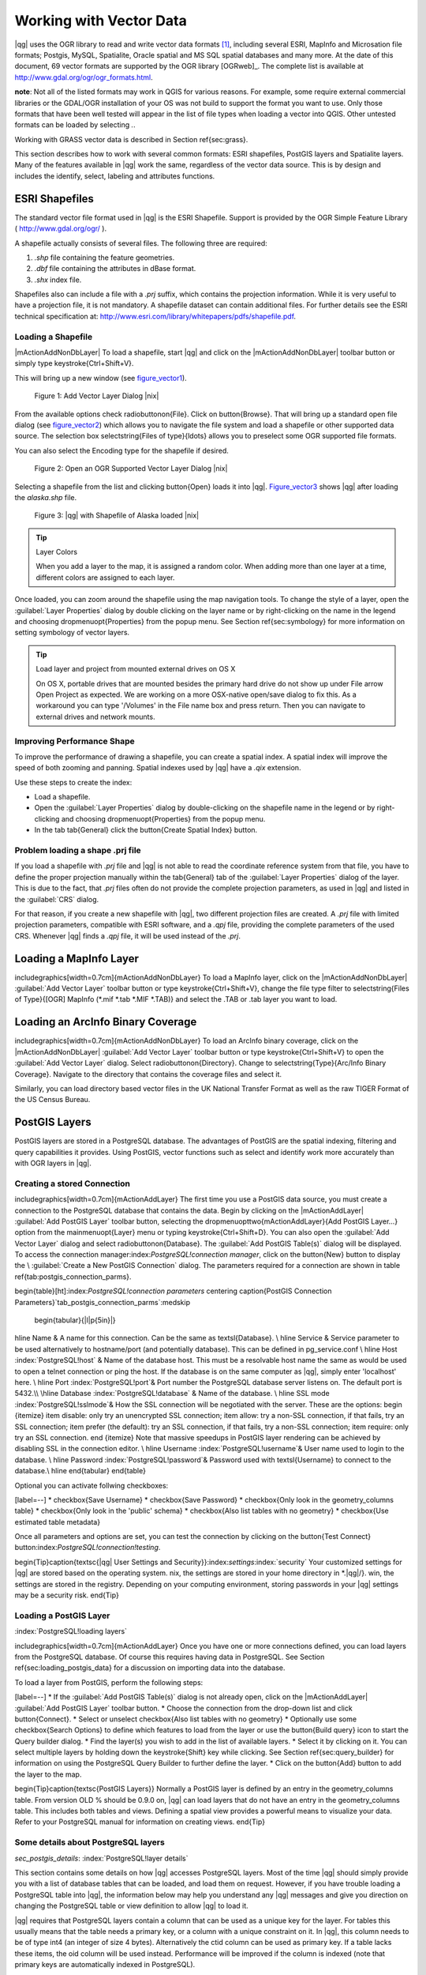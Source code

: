 .. _vector_working_with:

==========================
 Working with Vector Data
==========================


..  when the revision of a section has been finalized,
..  comment out the following line:
.. \updatedisclaimer

|qg| uses the OGR library to read and write vector data formats [#]_, including 
several ESRI, MapInfo and Microsation file formats; Postgis, MySQL, Spatialite, 
Oracle spatial and MS SQL spatial databases and many more. At the date of this 
document, 69 vector formats are supported by the OGR library [OGRweb]_. The complete 
list is available at http://www.gdal.org/ogr/ogr_formats.html.

**note**: Not all of the listed formats may work in QGIS for various reasons. For 
example, some require external commercial libraries or the GDAL/OGR installation 
of your OS was not build to support the format you want to use. Only those formats 
that have been well tested will appear in the list of file types when loading a 
vector into QGIS. Other untested formats can be loaded by selecting *.*.

Working with GRASS vector data is described in Section \ref{sec:grass}.

This section describes how to work with several common formats: ESRI shapefiles, 
PostGIS layers and Spatialite layers. Many of the features available in |qg| work 
the same, regardless of the vector data source.
This is by design and includes the identify, select, labeling and attributes functions.

.. _vector_shapefiles:

ESRI Shapefiles
===============

The standard vector file format used in |qg| is the ESRI Shapefile. Support is provided 
by the OGR Simple Feature Library ( http://www.gdal.org/ogr/ ).

A shapefile actually consists of several files. The following three are required:

#.  *.shp* file containing the feature geometries.
#.  *.dbf* file containing the attributes in dBase format.
#.  *.shx* index file.

Shapefiles also can include a file with a *.prj* suffix, which contains the projection 
information. While it is very useful to have a projection file, it is not mandatory. 
A shapefile dataset can contain additional files. For further details see the ESRI 
technical specification at: http://www.esri.com/library/whitepapers/pdfs/shapefile.pdf.

.. _vector_load_shapefile:

Loading a Shapefile
-------------------

|mActionAddNonDbLayer| To load a shapefile, start |qg| and click on the |mActionAddNonDbLayer| 
toolbar button or simply type \keystroke{Ctrl+Shift+V}.

This will bring up a new window (see figure_vector1_).

.. _figure_vector1:
.. figure:: img/en/Addvectorlayerdialog.png

   Figure 1: Add Vector Layer Dialog |nix|

From the available options check \radiobuttonon{File}. Click on \button{Browse}.
That will bring up a standard open file dialog (see figure_vector2_) which allows you to 
navigate the file system and load a shapefile or other supported data source.
The selection box \selectstring{Files of type}{\ldots} allows you to preselect some OGR 
supported file formats.

You can also select the Encoding type for the shapefile if desired.

.. _figure_vector2:
.. figure:: img/en/shapefileopendialog.png

   Figure 2: Open an OGR Supported Vector Layer Dialog |nix|

Selecting a shapefile from the list and clicking \button{Open} loads it into
|qg|. Figure_vector3_ shows |qg| after loading the *alaska.shp* file.

.. _figure_vector3:
.. figure:: img/en/shapefileloaded.png

   Figure 3: |qg| with Shapefile of Alaska loaded |nix|

.. _tip_layer_colors:

.. tip:: Layer Colors

   When you add a layer to the map, it is assigned a random color. When adding more than one layer at a time, different colors are assigned to each layer.

Once loaded, you can zoom around the shapefile using the map navigation tools. To change the style of a layer, open the :guilabel:`Layer Properties` dialog by double clicking on the layer name or by right-clicking on the name in the legend and choosing \dropmenuopt{Properties} from the popup menu. See Section \ref{sec:symbology} for more information on setting symbology of vector layers.

.. _tip_load_from_external_drive_OSX:

.. tip:: Load layer and project from mounted external drives on OS X

   On OS X, portable drives that are mounted besides the primary hard drive do not show up under File \arrow Open Project as expected. We are working on a more OSX-native open/save dialog to fix this. As a workaround you can type '/Volumes' in the File name box and press return. Then you can navigate to external drives and network mounts.

.. _vector_improving_performance_shape:

Improving Performance Shape
---------------------------


To improve the performance of drawing a shapefile, you can create a spatial index. A spatial index will improve the speed of both zooming and panning. Spatial indexes used by |qg| have a *.qix* extension.

Use these steps to create the index:


*  Load a shapefile.
*  Open the :guilabel:`Layer Properties` dialog by double-clicking on the shapefile name in the legend or by right-clicking and choosing \dropmenuopt{Properties} from the popup menu.
*  In the tab \tab{General} click the \button{Create Spatial Index} button.

.. _vector_shape_problem_loading:

Problem loading a shape .prj file
---------------------------------


If you load a shapefile with *.prj* file and |qg| is not able to read the coordinate reference system from that file, you have to define the proper projection manually within the \tab{General} tab of the :guilabel:`Layer Properties` dialog of the layer. This is due to the fact, that *.prj* files often do not provide the complete projection parameters, as used in |qg| and listed in the :guilabel:`CRS` dialog.

For that reason, if you create a new shapefile with |qg|, two different projection files are created. A *.prj* file with limited projection parameters, compatible with ESRI software, and a *.qpj* file, providing the complete parameters of the used CRS. Whenever |qg| finds a *.qpj* file, it will be used instead of the *.prj*.

.. _vector_loading_mapinfo:

Loading a MapInfo Layer
=======================


\includegraphics[width=0.7cm]{mActionAddNonDbLayer} To load a MapInfo layer, click on the |mActionAddNonDbLayer| :guilabel:`Add Vector Layer` toolbar button or type \keystroke{Ctrl+Shift+V}, change the file type filter to \selectstring{Files of Type}{[OGR] MapInfo (*.mif *.tab *.MIF *.TAB)} and select the .TAB or .tab layer you want to load.

.. _vector_loading_arcinfo_coverage:

Loading an ArcInfo Binary Coverage
==================================

\includegraphics[width=0.7cm]{mActionAddNonDbLayer} To load an ArcInfo binary coverage, click on the |mActionAddNonDbLayer| :guilabel:`Add Vector Layer` toolbar button or type \keystroke{Ctrl+Shift+V} to open the :guilabel:`Add Vector Layer` dialog. Select \radiobuttonon{Directory}. Change to \selectstring{Type}{Arc/Info Binary Coverage}. Navigate to the directory that contains the coverage files and select it.

Similarly, you can load directory based vector files in the UK National Transfer Format as well as the raw TIGER Format of the US Census Bureau.

.. _vector_postgis:

PostGIS Layers
==============


PostGIS layers are stored in a PostgreSQL database. The advantages of PostGIS are the spatial indexing, filtering and query capabilities it provides. Using PostGIS, vector functions such as select and identify work more accurately than with OGR layers in |qg|.

.. _vector_create_stored_connection:

Creating a stored Connection
--------------------------


\includegraphics[width=0.7cm]{mActionAddLayer} The first time you use a PostGIS data source, you must create a connection to the PostgreSQL database that contains the data. Begin by clicking on the
|mActionAddLayer| :guilabel:`Add PostGIS Layer` toolbar button, selecting the
\dropmenuopttwo{mActionAddLayer}{Add PostGIS Layer...} option from the
\mainmenuopt{Layer} menu or typing \keystroke{Ctrl+Shift+D}. You can also open the :guilabel:`Add Vector Layer` dialog and select \radiobuttonon{Database}.
The :guilabel:`Add PostGIS Table(s)` dialog will be displayed. To access the connection manager:index:`PostgreSQL!connection manager`, click on the \button{New} button to display the \\
:guilabel:`Create a New PostGIS Connection` dialog. The parameters required for a connection are shown in table \ref{tab:postgis_connection_parms}.

\begin{table}[ht]:index:`PostgreSQL!connection parameters`
\centering
\caption{PostGIS Connection Parameters}`tab_postgis_connection_parms`:\medskip
 \begin{tabular}{|l|p{5in}|}
\hline Name & A name for this connection. Can be the same as \textsl{Database}. \\
\hline Service & Service parameter to be used alternatively to hostname/port
(and potentially database). This can be defined in pg\_service.conf \\
\hline Host :index:`PostgreSQL!host`
& Name of the database host. This must be a resolvable host name the same as would be used to open a telnet connection or ping the host. If the database is on the same computer as |qg|, simply enter 'localhost' here. \\
\hline Port :index:`PostgreSQL!port`& Port number the PostgreSQL database server listens on. The default port is 5432.\\
\hline Database :index:`PostgreSQL!database` & Name of the database.  \\
\hline SSL mode :index:`PostgreSQL!sslmode`& How the SSL connection will be negotiated with the server. These are the options:
\begin {itemize}
\item disable: only try an unencrypted SSL connection;
\item allow: try a non-SSL connection, if that fails, try an SSL connection;
\item prefer (the default): try an SSL connection, if that fails, try a non-SSL connection;
\item require: only try an SSL connection.
\end {itemize}
Note that massive speedups in PostGIS layer rendering can be achieved by disabling SSL in the connection editor. \\
\hline Username :index:`PostgreSQL!username`& User name used to login to the database. \\
\hline Password :index:`PostgreSQL!password`& Password used with
\textsl{Username} to connect to the database.\\
\hline
\end{tabular}
\end{table}

Optional you can activate follwing checkboxes:


[label=--]
*  \checkbox{Save Username}
*  \checkbox{Save Password}
*  \checkbox{Only look in the geometry\_columns table}
*  \checkbox{Only look in the 'public' schema}
*  \checkbox{Also list tables with no geometry}
*  \checkbox{Use estimated table metadata}



Once all parameters and options are set, you can test the connection by clicking on the \button{Test Connect} button:index:`PostgreSQL!connection!testing`.

\begin{Tip}\caption{\textsc{|qg| User Settings and Security}}:index:`settings`:index:`security`
Your customized settings for |qg| are stored based on the operating system. \nix, the settings are stored in your home directory in
*.|qg|/}. \win, the settings are stored in the registry. Depending on your computing environment, storing passwords in your |qg| settings may be a security risk.
\end{Tip}

Loading a PostGIS Layer
-----------------------
:index:`PostgreSQL!loading layers`

\includegraphics[width=0.7cm]{mActionAddLayer} Once you have one or more connections defined, you can load layers from the PostgreSQL database. Of course this requires having data in PostgreSQL. See Section
\ref{sec:loading_postgis_data} for a discussion on importing data into the database.

To load a layer from PostGIS, perform the following steps:


[label=--]
*  If the :guilabel:`Add PostGIS Table(s)` dialog is not already open, click on the
|mActionAddLayer| :guilabel:`Add PostGIS Layer` toolbar button.
*  Choose the connection from the drop-down list and click \button{Connect}.
*  Select or unselect \checkbox{Also list tables with no geometry}
*  Optionally use some \checkbox{Search Options} to define which features to load from the layer or use the \button{Build query} icon to start the Query builder dialog.
*  Find the layer(s) you wish to add in the list of available layers.
*  Select it by clicking on it. You can select multiple layers by holding down the \keystroke{Shift} key while clicking. See Section \ref{sec:query_builder} for information on using the PostgreSQL Query Builder to further define the layer.
*  Click on the \button{Add} button to add the layer to the map.



\begin{Tip}\caption{\textsc{PostGIS Layers}}
Normally a PostGIS layer is defined by an entry in the geometry\_columns table. From version \OLD % should be 0.9.0 on, |qg| can load layers that do not have an entry in the geometry\_columns table. This includes both tables and views.
Defining a spatial view provides a powerful means to visualize your data. Refer to your PostgreSQL manual for information on creating views.
\end{Tip}

Some details about PostgreSQL layers
------------------------------------
`sec_postgis_details`:
:index:`PostgreSQL!layer details`

This section contains some details on how |qg| accesses PostgreSQL layers. Most of the time |qg| should simply provide you with a list of database tables that can be loaded, and load them on request. However, if you have trouble loading a PostgreSQL table into |qg|, the information below may help you understand any |qg| messages and give you direction on changing the PostgreSQL table or view definition to allow |qg| to load it.

|qg| requires that PostgreSQL layers contain a column that can be used as a unique key for the layer. For tables this usually means that the table needs a primary key, or a column with a unique constraint on it. In |qg|, this column needs to be of type int4 (an integer of size 4 bytes). Alternatively the ctid column can be used as primary key. If a table lacks these items, the oid column will be used instead. Performance will be improved if the column is indexed (note that primary keys are automatically indexed in PostgreSQL).

If the PostgreSQL layer is a view, the same requirement exists, but views don't have primary keys or columns with unique constraints on them. In this case |qg| will try to find a column in the view that is derived from a suitable table column. It does this by parsing the view definition SQL. However there are several aspects of SQL that |qg| ignores
- these include the use of table aliases and columns that are generated by SQL functions.

If a suitable column cannot be found, |qg| will not load the layer. If this occurs, the solution is to alter the view so that it does include a suitable column (a type of int4 and either a primary key or with a unique constraint, preferably indexed).

.. %FIXME: Add missing information
.. % When dealing with views, |qg| parses the view definition and

Importing Data into PostgreSQL
------------------------------
`sec_loading_postgis_data`:
:index:`PostGIS!SPIT!importing data`

shp2pgsql
---------

Data can be imported into PostgreSQL using a number of methods. PostGIS includes a utility called *shp2pgsql} that can be used to import shapefiles into a PostGIS enabled database. For example, to import a shapefile named
*lakes.shp}
into a PostgreSQL database named \usertext{gis\_data}, use the following command:

::


  shp2pgsql -s 2964 lakes.shp lakes_new | psql gis_data


This creates a new layer named \usertext{lakes\_new} in the
\usertext{gis\_data} database. The new layer will have a spatial reference identifier (SRID) of 2964. See Section
\ref{label_projections} for more information on spatial reference systems and projections.
\begin{Tip}
\caption{\textsc{Exporting datasets from PostGIS}:index:`PostGIS!Exporting`}
Like the import-tool *shp2pgsql} there is also a tool to export PostGIS-datasets as shapefiles: *pgsql2shp}. This is shipped within your PostGIS distribution.
\end{Tip}

SPIT Plugin
-----------

\includegraphics[width=0.7cm]{spiticon} |qg| comes with a plugin named SPIT (Shapefile to PostGIS Import Tool):index:`PostGIS!SPIT`.
SPIT can be used to load multiple shapefiles at one time and includes support for schemas. To use SPIT, open the Plugin Manager from the \mainmenuopt{Plugins}
menu, check the box next to the \checkbox{SPIT plugin} and click \button{OK}. The SPIT icon will be added to the plugin toolbar:index:`PostGIS!SPIT!loading`.

To import a shapefile, click on the |spiticon| :guilabel:`SPIT` tool in the toolbar to open the \\
:guilabel:`SPIT - Shapefile to PostGIS Import Tool` dialog. Select the PostGIS database you want to connect to and click on \button{Connect}. If you want, you can define or change some import options. Now you can add one or more files to the queue by clicking on the \button{Add} button. To process the files, click on the \button{OK}
button. The progress of the import as well as any errors/warnings will be displayed as each shapefile is processed.

\begin{Tip}\caption{\textsc{Importing Shapefiles Containing PostgreSQL Reserved Words}}:index:`PostGIS!SPIT!reserved words`
If a shapefile is added to the queue containing fields that are reserved words in the PostgreSQL database a dialog will popup showing the status of each field. You can edit the field names:index:`PostGIS!SPIT!editing field names`
prior to import and change any that are reserved words (or change any other field names as desired). Attempting to import a shapefile with reserved words as field names will likely fail.
\end{Tip}

ogr2ogr
-------

Beside *shp2pgsql} and *SPIT} there is another tool for feeding geodata in PostGIS: *ogr2ogr}. This is part of your GDAL installation.
To import a shapefile into PostGIS, do the following:
::


  ogr2ogr -f "PostgreSQL" PG:"dbname=postgis host=myhost.de user=postgres \
  password=topsecret" alaska.shp


This will import the shapefile *alaska.shp} into the PostGIS-database
\usertext{postgis}
using the user \usertext{postgres} with the password \usertext{topsecret} on host
\server{myhost.de}.

Note that OGR must be built with PostgreSQL to support PostGIS.
You can see this by typing
::


ogrinfo --formats | grep -i post


If you like to use PostgreSQL's *COPY}-command instead of the default
*INSERT INTO} method you can export the following environment-variable (at least available on \nix and \osx):
::


  export PG_USE_COPY=YES


*ogr2ogr} does not create spatial indexes like *shp2pgsl}
does. You need to create them manually using the normal SQL-command
*CREATE INDEX} afterwards as an extra step (as described in the next section \ref{label_improve}).

Improving Performance
---------------------
 `label_improve`:

Retrieving features from a PostgreSQL database can be time consuming, especially over a network. You can improve the drawing performance of PostgreSQL layers by ensuring that a :index:`PostGIS!spatial index` spatial index exists on each layer in the database. PostGIS supports creation of a
:index:`PostGIS!spatial index!GiST` GiST
(Generalized Search Tree) index to speed up spatial searches of the data.

The syntax for creating a GiST[#]_
index is:

::


    CREATE INDEX [indexname] ON [tablename]
      USING GIST ( [geometryfield] GIST_GEOMETRY_OPS );


Note that for large tables, creating the index can take a long time. Once the index is created, you should perform a \usertext{VACUUM ANALYZE}. See the PostGIS documentation [PostGISweb]_ for more information.

The following is an example of creating a GiST index:
::


gsherman@madison:~/current$ psql gis_data Welcome to psql 8.3.0, the PostgreSQL interactive terminal.

Type:  \copyright for distribution terms
        \h for help with SQL commands
        \? for help with psql commands
        \g or terminate with semicolon to execute query
        \q to quit

gis_data=# CREATE INDEX sidx_alaska_lakes ON alaska_lakes gis_data-# USING GIST (the_geom GIST_GEOMETRY_OPS); CREATE INDEX gis_data=# VACUUM ANALYZE alaska_lakes; VACUUM gis_data=# \q gsherman@madison:~/current$


Vector layers crossing 180$^\circ$ longitude
--------------------------------------------

:index:`vector layers!crossing`

Many GIS packages don't wrap vector maps, with a geographic reference system
(lat/lon), crossing the \degrees{180} longitude line. As result, if we open such map in |qg|, we will see two far, distinct locations, that should show near each other. In Figure \ref{fig:vector_not_wrapping} the tiny point on the far left of the map canvas (Chatham Islands), should be within the grid, right of New Zealand main islands.

\begin{figure}[ht]
   \centering
   \includegraphics[clip=true, width=\textwidth]{vectorNotWrapping}
      \caption{Map in lat/lon crossing the \degrees{180} longitude line \nixcaption}
   `fig_vector_not_wrapping`:
\end{figure}

A workaround is to transform the longitude values using PostGIS and the
**ST\textunderscore Shift\textunderscore Longitude**
[#]_
function. This function reads every point/vertex in every component of every feature in a geometry, and if the longitude coordinate is < \degrees{0} adds
\degrees{360} to it. The result would be a \degrees{0} - \degrees{360} version of the data to be plotted in a \degrees{180} centric map.

\begin{figure}[ht]
   \centering
   \includegraphics[clip=true, width=9cm]{vectorWrapping}
   \caption{Map crossing \degrees{180} longitude applying the ST\textunderscore
   Shift\textunderscore Longitude function \nixcaption}
`fig_vector_wrapping`:
\end{figure}

Usage
-----



[label=--]
*  Import data to PostGIS (\ref{sec:loading_postgis_data}) using for example the PostGIS Manager plugin or the SPIT plugin
*  Use the PostGIS command line interface to issue the following command
(this is an example where "TABLE" is the actual name of your PostGIS table) \\
``gis\_data=\# update TABLE set the\_geom=ST\_shift\_longitude(the\_geom);``
*  If everything went right you should receive a confirmation about the number of features that were updated, then you'll be able to load the map and see the difference (Figure \ref{fig:vector_wrapping})



SpatiaLite Layers
=================

:index:`SpatiaLite layers!properties dialog`
:index:`vector layers!SpatlaLIte|see{SpatiaLite`}
:index:`SpatiaLite!layers`
`label_spatialite`:

\includegraphics[width=0.7cm]{mActionAddSpatiaLiteLayer}
The first time you load data from a SpatiaLite database, begin by clicking on the
|mActionAddSpatiaLiteLayer| :guilabel:`Add SpatiaLite Layer` toolbar button or by selecting the \dropmenuopttwo{mActionAddSpatiaLiteLayer}{Add SpatiaLite Layer...}
option from the \mainmenuopt{Layer} menu or by typing \keystroke{Ctrl+Shift+L}.
This will bring up a window, which will allow you to either connect to a SpatiaLite database already known to |qg|, which you can choose from the dropdown menu or to define a new connection to a new database. To define a new connection, click on \button{New} and use the file browser to point to your SpatiaLite database, which is a file with a *.sqlite } extension.

If you want to save a vector layer to SpatiaLite format you can do this by right clicking the layer in the legend. Then click on \dropmenuopt{Save as}, define the name of the output file, sqlite as format and the CRS and then add 'SPATIALITE=YES' in the OGR data source creation option field. This tells OGR to create a SpatiaLite database. See also http://www.gdal.org/ogr/drv_sqlite.html.

Creating a new SpatiaLite layer
-------------------------------


If you want to create a new SpatiaLite layer, please refer to section \ref{sec:create spatialite}.

\begin{Tip}\caption{\textsc{SpatiaLite data management Plugins}}:index:`SpatiaLite!Data management`
For SpatiaLite data management you can also use several Python plugins: QSpatiaLite, SpatiaLite Manager or DB Manager. They can be downloaded and installed with the Plugin Installer.
\end{Tip}

The Vector Properties Dialog
============================
`sec_vectorprops`:
:index:`vector layers!properties dialog`

The :guilabel:`Layer Properties` dialog for a vector layer provides information about the layer, symbology settings and labeling options. If your vector layer has been loaded from a PostgreSQL/PostGIS datastore, you can also alter the underlying SQL for the layer by invoking the :guilabel:`Query Builder`
dialog on the \tab{General} tab.
To access the :guilabel:`Layer Properties` dialog, double-click on a layer in the legend or right-click on the layer and select \dropmenuopt{Properties}
from the popup menu.

\begin{figure}[ht]
   \centering
   \includegraphics[clip=true, width=12cm]{vectorLayerSymbology}
   \caption{Vector Layer Properties Dialog \nixcaption}`fig_vector_symbology`:
 \end{figure}

Style Tab
---------
`sec_symbology`:
:index:`vector layers!symbology`

Since |qg| 1.4.0 a new symbology was integrated in parallel to improve and finally replace the old symbology. |qg| 1.7.0 now uses the new symbolgy as default, which provides a variety of improvements and new features.

A description of the old symbology is available in section
\ref{sec:oldsymbology}.

Understanding the new generation symbology
------------------------------------------


There are three types of symbols: marker symbols (for points), line symbols (for lines) and fill and outline symbols (for polygons). Symbols can consist of one or more symbol layers. It is possible to define the color of a symbol and this color is then defined for all symbol layers. Some layers may have the color locked - for those the color can not be altered. This is useful when you define the color of a multilayer symbol. Similarly, it is possible to define the width for line symbols, as well as size and rotation for marker symbols.

Available symbol layer types
----------------------------
`symboltypes`:


[label=--]
*  Point layers

[label=--]
*  **Font marker**: Rendering with a font.
*  **Simple marker**: Rendering with a hardcoded marker.
*  **SVG marker**: Rendering with a SVG picture.


\item Line layers

[label=--]
*  **Line decoration**: Add a line decoration, e.g an arrow to indicate line direction.
*  **Marker line**: A line rendered by repeating a marker symbol.
*  **Simple line**: Usual rendering of a line (with specified width,
	color and pen style).


\item Polygon layers

[label=--]
*  **Centroid fill**: Fill a polygon centroid with a hardcoded marker.
*  **SVG fill**: Fill a polygon with a SVG symbol.
*  **Simple fill**: Usual rendering of a polygon (with defined fill color,
	fill pattern and outline).
*  **Outline: Line decoration**: Add a line decoration, e.g an arrow to indicate line direction.
*  **Outline: Marker line**: Use a hardcoded marker as area outline.
*  **Outline: Simple line**: Define width, color and pen style as area outline.





Color ramps
-----------


Color ramps are used to define a range of colors that can be used during the creation of renderers. The symbol's color will be set from the color ramp.

There are three types of color ramps:


[label=--]
*  **Gradient**: Linear gradient from one color to some other.
*  **Random**: Randomly generated colors from a specified area of color space.
*  **ColorBrewer**: Create color area from a color shema and a defined number of color classes.



Color ramps can be defined in the \tab{Color ramp} tab of the :guilabel:`Style Manager`
(see Section \ref{subsec:stylemanager}) by clicking the \button{Add} button and then choosing a color ramp type.

Styles
------


A style groups a set of various symbols and color ramps. You can define your prefered or frequently used symbols, and can use it  without having to recreate it everytime. Style items (symbols and color ramps) have always a name by which they can be queried from the style. There is at least one default style in |qg|
(modifiable) and the user can add further styles.

Renderers
---------


The renderer is responsible for drawing a feature together with the correct symbol. There are four types of renderers: single symbol, categorized (called unique color in the old symbology), graduated and rule-based. There is no continuous color renderer, because it is in fact only a special case of the graduated renderer.
The categorized and graduated renderer can be created by specifying a symbol and a color ramp - they will set the colors for symbols appropriately.

Working with the New Generation Symbology
~~~~~~~~~~~~~~~~~~~~~~~~~~~~~~~~~~~~~~~~~
`new_generation_sym`:

In the \tab{Style} tab you can choose one of the four renderers: single symbol, categorized, graduated and rule-based. Depending on the chosen renderer, the symbology tab provides different settings and options, that will be described in the following sections. The new generation symbology dialog also provides a \button{Style Manager} button which gives access to the Style Manager
(see section \ref{subsec:stylemanager}). The Style Manager allows you to edit and remove existing symbols and add new ones.

\begin{Tip}\caption{\textsc{Select and change multiple symbols}}:index:`vector layers!symbology`
The New Generation Symbology allows to select multiple symbols and right click to change color, transparency, size, or outline width of selected entries.
\end{Tip}

Single Symbol Renderer
----------------------


The Single Symbol Renderer is used to render all features of the layer using a single user-defined symbol. The properties, that can be adjusted in the
\tab{Style} tab, depend partially on the type of the layer, but all types share the following structure. In the top left part of the tab, there is a preview of the current symbol to be rendered. In the bottom part of the tab, there is a list of symbols already defined for the current style, prepared to be used via selecting them from the list. The current symbol can be modified using the
\button{Change} button below the preview, which opens a :guilabel:`Symbol Properties`
dialog, or the \button{Change} button right of the preview, which opens an ordinary
:guilabel:`Color` dialog.

In the \tab{Style} tab you can apart from a general layer transparency also define to use millimeter or map units for the size scale. And you can use data-defined size scale and rotation (available through \button{Advanced}
next to \button{Save as style}). The \button{Symbol levels} button allows to enable and define the order in which the symbol layers are rendered (if the symbol consists of more than one layer).

After having done any needed changes, the symbol can be added to the list of current style symbols (using the \button{Save as style} button) and then easily be used in the future.

\begin{figure}[ht]
\centering
   \subfloat[Single symbol point properties] {`subfig_singleNG1`:\includegraphics[clip=true, width=0.3\textwidth]{singlesymbol_ng_point}}
   \hspace{1cm}
   \subfloat[Single symbol line properties] {`subfig_singleNG2`:\includegraphics[clip=true, width=0.3\textwidth]{singlesymbol_ng_line}}
   \hspace{1cm}
   \subfloat[Single symbol area properties] {`subfig_singleNG3`:\includegraphics[clip=true, width=0.3\textwidth]{singlesymbol_ng_area}}
\caption{Single Symbolizing options \nixcaption}
\end{figure}

Categorized Renderer
--------------------


The Categorized Renderer is used to render all features from a layer, using a single user-defined symbol, which color reflects the value of a selected feature's attribute. The \tab{Style} tab allows you to select:


[label=--]
*  The attribute (using the Column listbox)
*  The symbol (using the Symbol dialog)
*  The colors (using the Color Ramp listbox)



The \button{Advanced} button in the lower right corner of the dialog allows to set the fields containing rotation and size scale information.
For convenience, the list in the bottom part of the tab lists the values of all currently selected attributes together, including the symbols that will be rendered.

The example in figure \ref{fig:catsymNG} shows the category rendering dialog used for the rivers layer of the |qg| sample dataset.

\begin{figure}[ht]
   \centering
   \caption{Categorized Symbolizing options \nixcaption}`fig_catsymNG`:
   \includegraphics[clip=true, width=10cm]{categorysymbol_ng_line}
\end{figure}

You can create a custom color ramp choosing New color ramp... from the Color ramp dropdown menu. A dialog will prompt for the ramp type: Gradient, Random, ColorBrewer, then each one has options for number of steps and/or multiple stops in the color ramp. See \ref{fig:ccrg} for an example of custom color ramp.

\begin{figure}[ht]
   \centering
   \caption{Example of custom gradient color ramp with multiple stops \nixcaption}`fig_ccrg`:
   \includegraphics[clip=true, width=6cm]{customColorRampGradient}
\end{figure}

Graduated Renderer
------------------


The Graduated Renderer is used to render all the features from a layer, using a single user-defined symbol, whose color reflects the classification of a selected feature's attribute to a class. Like Categorized Renderer, it allows to define rotation and size scale from specified columns.

Analogue to the categorized rendered, the \tab{Style} tab allows you to select:


[label=--]
*  The attribute (using the Column listbox)
*  The symbol (using the Symbol Properties button)
*  The colors (using the Color Ramp list)



Additionally, you can specify the number of classes and also the mode how to classify features inside the classes (using the Mode list). The available modes are:


 *  Equal Interval
 *  Quantile
 *  Natural Breaks (Jenks)
 *  Standard Deviation
 *  Pretty Breaks



The listbox in the  bottom part of the \tab{Style} tab lists the classes together with their ranges, labels and symbols that will be rendered.

The example in figure \ref{fig:gradsymNG} shows the graduated rendering dialog for the rivers layer of the |qg| sample dataset.

\begin{figure}[ht]
   \centering
   \includegraphics[clip=true, width=10cm]{graduatesymbol_ng_line}
   \caption{Graduated Symbolizing options \nixcaption}`fig_gradsymNG`:
\end{figure}

Rule-based rendering
--------------------


The rule-based renderer is used to render all the features from a layer, using rule based symbols, whose color reflects the classification of a selected feature's attribute to a class. The rules are based on SQL statements. You can also use the Query Builder to create them. The dialog allows rule grouping by filter or scale and you can decide if you want to enable symbol levels or use only first matched rule.

The example in figure \ref{fig:rulesymNG} shows the rule-based rendering dialog for the rivers layer of the |qg| sample dataset.

\begin{figure}[ht]
   \centering
   \includegraphics[clip=true, width=10cm]{rulesymbol_ng_line}
   \caption{Rule-based Symbolizing options \nixcaption}`fig_rulesymNG`:
\end{figure}

Point displacement
------------------


The point displacement renderer is only available, if you load the Displacement plugin in the QGIS Plugin Manager. It offers to visualize all features of a point layer, even if they have the same location. To do this, the symbols of the points are placed on a displacement circle around a center symbol.

\begin{figure}[ht]
   \centering
   \includegraphics[clip=true, width=10cm]{poi_displacement}
   \caption{Point displacement dialog \nixcaption}`fig_poidissymNG`:
\end{figure}

Symbol Properties
-----------------


The symbol properties dialog allows the user to specify different properties of the symbol to be rendered. In the top left part of the dialog, you find a preview of the current symbol as it will be displayed in the map canvas. Below the preview is the list of symbol layers. To start the symbol properties dialog, click the
\dropmenuopttwo{mActionOptions}{Properties} button in the \tab{Style} tab of the
:guilabel:`Layer Properties` dialog.

The control panels allow adding or removing layers, changing the position of layers, or locking layers for color changes. In the right part of the dialog, there are shown the settings applicable to the single symbol layer selected in the symbol layer list. The most important is the 'Symbol Layer Type' combo box, which allows you to choose the layer type. The available options depend on the layer type
(Point, Line, Polygon). The symbol layer type options are described in section
\ref{symboltypes}.


\begin{figure}[ht]
\centering
   \subfloat[Line composed from three simple lines] {`subfig_symprops1`:\includegraphics[clip=true, width=0.3\textwidth]{symbolproperties1}}
   \hspace{1cm}
   \subfloat[Symbol properties for point layer] {`subfig_symprops2`:\includegraphics[clip=true, width=0.3\textwidth]{symbolproperties2}}
   \hspace{1cm}
   \subfloat[Filling pattern for a polygon] {`subfig_symprops3`:\includegraphics[clip=true, width=0.3\textwidth]{symbolproperties3}}
\caption{Defining symbol properties \nixcaption}
\end{figure}

Style Manager to manage symbols and color ramps
~~~~~~~~~~~~~~~~~~~~~~~~~~~~~~~~~~~~~~~~~~~~~~~
`subsec_stylemanager`:

The Style Manager is a small helper application, that lists symbols and color ramps available in a style. It also allows you to add and/or remove items. To launch the Style Manager, click on \mainmenuopt{Settings} \arrow \dropmenuopt{Style Manager} in the main menu.

\begin{figure}[ht]
   \centering
   \includegraphics[clip=true, width=7cm]{stylemanager}
   \caption{Style Manager to manage symbols and color ramps \nixcaption}`fig_stylemanager`:
\end{figure}

Old Symbology
~~~~~~~~~~~~~
`sec_oldsymbology`:
:index:`vector layers!old symbology`

**Note**: |qg| 1.7 still supports the usage of the old symbology, although it is recommended to switch to the new symbology, described in section
\ref{sec:symbology}, because the old symbology will be removed in one of the next releases.

If you want or need to switch back to the old symbology you can click on the
\button{Old symbology} button in the \tab{Style} tab of the :guilabel:`Layer Properties` dialog.

You can also make the old symobolgy the default, deactivating \checkbox{Use new generation symbology for rendering} in the \tab{Rendering} tab under \mainmenuopt{Settings} \arrow \dropmenuopt{Options}.

The old |qg| symbology supports the following renderers:

\begin{description}
    \item[Single symbol] - a single style is applied to every
    object in the layer.:index:`vector layers!renderers!single symbol`
    \item[Graduated symbol] - objects within the layer are
    displayed with different symbols classified by the values of a
    particular field.:index:`vector layers!renderers!graduated symbol`
    \item[Continuous color] - objects within the layer are
    displayed with a spread of colours classified by the numerical
    values within a specified field.:index:`vector layers!renderers!continuous color`
    \item[Unique value] - objects are classified by the unique
    values within a specified field with each value having a
    different symbol.:index:`vector layers!renderers!unique value`
\end{description}

To change the symbology for a layer, simply double click on its legend entry and the vector :guilabel:`Layer Properties` dialog will be shown.:index:`symbology!changing`

\begin{figure}[ht]
\centering
\caption{Old Symbolizing Options \nixcaption}
   \subfloat[Single symbol] {`subfig_single_symbol`:\includegraphics[clip=true, width=0.4\textwidth]{vectorClassifySingle}}
   \hspace{1cm}
   \subfloat[Graduated symbol] {`subfig_graduated_symbol`:\includegraphics[clip=true, width=0.4\textwidth]{vectorClassifyGraduated}}
   \hspace{1cm}
   \subfloat[Continous color] {`subfig_cont_color`:\includegraphics[clip=true, width=0.4\textwidth]{vectorClassifyContinous}}
   \hspace{1cm}
   \subfloat[Unique value] {`subfig_unique_val`:\includegraphics[clip=true, width=0.4\textwidth]{vectorClassifyUnique}}
\end{figure}

Style Options
-------------
 `sec_style_options`: :index:`vector layers!styles`
Within this dialog you can style your vector layer. Depending on the selected rendering option you have the possibility to also classify your map features.

At least the following styling options apply for nearly all renderers:
\begin{description}
\item[Fill options]
\begin{description}
 \item[Fill style] - Style for filling. Beside the given brushes you can
 select \selectstring{Fill style}{? Texture} and click the \browsebutton
 button for selecting your own texture file. Currently the fileformats
 **.jpeg, *.xpm, and *.png} are supported.
 \item[Fill color] - fill-color of your features.
\end{description}
\item[Outline options]
\begin{description}
 \item[Outline style] - Pen-style for your outline of your feature. You can
 also set this to 'no Pen'.
 \item[Outline color] - color of the ouline of your feature.
 \item[Outline width] - width of your features.
\end{description}
\end{description}

Once you have styled your layer you also could save your layer-style to a separate file (with **.qml}-ending).
To do this, use the button \button{Save Style \ldots}. No need to say that
\button{Load Style \ldots} loads your saved layer-style-file.

If you wish to always use a particular style whenever the layer is loaded, use the \button{Save As Default} button to make your style the default. Also, if you make changes to the style that you are not happy with, use the
\button{Restore Default Style} button to revert to your default style.

Vector transparency
-------------------
 `sec_vect_transparency`:
:index:`vector layers!transparency`

|qg| allows to set a transparency for every vector layer. This can be done with the slider \slider{Transparency} inside the \tab{Style} tab (see fig. \ref{subfig:single_symbol}). This is very useful for overlaying several vector layers.

Labels Tab
----------
`labeltab`:

As for the symbology |qg| 1.7.0 currently provides an old and a new labeling engine in parallel. The \tab{Labels} tab still contains the old labeling. The new labeling is implemented as a core application and will replace the features of the old labels tab in one of the next versions.

We recommend to switch to the new labeling, described in section \ref{newlabel}.

The old labeling in the \tab{Labels} tab allows you to enable labeling features and control a number of options related to fonts, placement, style, alignment and buffering. We will illustrate this by labeling the lakes shapefile of the
*|qg|\_example\_dataset}:



#.  Load the Shapefile *alaska.shp} and GML file *lakes.gml} in |qg|.
#.  Zoom in a bit to your favorite area with some lake.
#.  Make the *lakes} layer active.
#.  Open the :guilabel:`Layer Properties` dialog.
#.  Click on the \tab{Labels} tab.
#.  Check the \checkbox{Display labels} checkbox to enable labeling.
#.  Choose the field to label with.
  We'll use \selectstring{Field containing label}{NAMES}.
#.  Enter a default for lakes that have no name. The default label will be
  used each time |qg| encounters a lake with no value in the \guilabel{NAMES}
field.
#.  If you have labels extending over several lines, check \checkbox{Multiline labels?}. |qg| will check for a true line return in your label field and insert the line breaks accordingly. A true line return is a **single**
character \textbackslash n, (not two separate characters, like a backlash
\textbackslash ~followed by the character n).  To insert line returns in an attribute field configure the edit widget to be text edit (not line edit).
#.  Click \button{Apply}.



Now we have labels. How do they look? They are probably too big and poorly placed in relation to the marker symbol for the lakes.

Select the \tab{Font} entry and use the \button{Font} and \button{Color}
buttons to set the font and color. You can also change the angle and the placement of the text-label.

To change the position of the text relative to the feature:



#.  Click on the \tab{Font} entry.
#.  Change the placement by selecting one of the radio buttons in the \classname{Placement} group. To fix our labels, choose the
\radiobuttonon{Right} radio button.
#.  the \classname{Font size units} allows you to select between
\radiobuttonon{Points} or \radiobuttonon{Map units}.
#.  Click \button{Apply} to see your changes without closing the dialog.



Things are looking better, but the labels are still too close to the marker. To fix this we can use the options on the \tab{Position} entry. Here we can add offsets for the X and Y directions. Adding an X offset of 5 will move our labels off the marker and make them more readable. Of course if your marker symbol or font is larger, more of an offset will be required.

The last adjustment we'll make is to \tab{Buffer} the labels. This just means putting a backdrop around them to make them stand out better. To buffer the lakes labels:



#.  Click the \checkbox{Buffer Labels?} checkbox to enable buffering.
#.  Choose a size for the buffer using the spin box.
#.  Choose a color by clicking on \button{Color} and choosing your
  favorite from the color selector. You can also set some transparency for the
  buffer if you prefer.
#.  Click \button{Apply} to see if you like the changes.



If you aren't happy with the results, tweak the settings and then test again by clicking \button{Apply}.

A buffer of 1 points seems to give a good result.
Notice you can also specify the buffer size in map units if that works out better for you.

The remaining entries inside the \tab{Label} tab allow you control the appearance of the labels using attributes stored in the layer. The entries beginning with \tab{Data defined} allow you to set all the parameters for the labels using fields in the layer.

Not that the \tab{Label} tab provides a \classname{preview-box} where your selected label is shown.

New Labeling
~~~~~~~~~~~~
:index:`New labeling``newlabel`:

The new |labeling| :guilabel:`Labeling` core application provides smart labeling for vector point,  line and polygon layers and only requires a few parameters.
This new application will replace the current QGIS labeling, described in section
\ref{labeltab} and also supports on-the-fly transformated layers.

Using new labeling
------------------




  #.  Start QGIS and load a vector point, line or polygon layer.
  #.  Activate the layer in the legend and click on the
  |labeling| :guilabel:`Labeling` icon in the QGIS toolbar menu.



Labeling point layers
---------------------


First step is to activate the \checkbox{Label this layer} checkbox and select an attribute column to use for labeling. After that you can define the label placement and text style, labeling priority, scale-based visibility, if every part of multipart feature is to be labeled and if features act as obstacles for labels or not (see Figure \ref{fig:pointlabel}).

\begin{figure}[ht]
\centering
   \includegraphics[clip=true, width=10cm]{label_points}
   \caption{Smart labeling of vector point layers \nixcaption}`fig_pointlabel`:
\end{figure}

Labeling line layers
--------------------


First step is to activate the \checkbox{Label this layer} checkbox and select an attribute column to use for labeling. After that you can define the label placement, orientation, distance to feature, text style, labeling priority, scale-based visibility, if every part of a multipart line is to be labeled, if lines shall be merged to avoid duplicate labels and if features act as obstacles for labels or not (see Figure \ref{fig:linelabel}).

\begin{figure}[ht]
\centering
   \includegraphics[clip=true, width=10cm]{label_line}
   \caption{Smart labeling of vector line layers \nixcaption}`fig_linelabel`:
\end{figure}

Labeling polygon layers
-----------------------


First step is to activate the \checkbox{Label this layer} checkbox and select an attribute column to use for labeling. After that you can define the label placement, distance and text style, labeling priority, scale-based visibility, if every part of multipart feature is to be labeled and if features act as obstacles for labels or not (see Figure \ref{fig:arealabel}).

\begin{figure}[ht]
\centering
   \includegraphics[clip=true, width=10cm]{label_area}
   \caption{Smart labeling of vector polygon layers \nixcaption}`fig_arealabel`:
\end{figure}

Change engine settings
----------------------


Additionally you can click the \button{Engine settings} button and select the search method, used to find the best label placement. Available is Chain, Popmusic Tabu, Popmusic Chain, Popmusic Tabu Chain and FALP.

\begin{figure}[ht]
\centering
   \includegraphics[clip=true, width=5cm]{label_engine}
   \caption{Dialog to change label engine settings \nixcaption}`fig_labelengine`:
\end{figure}

Furthermore the number of candidates can be defined for point, line and polygon features, and you can define whether to show all labels (including colliding labels) and label candidates for debugging.

Keywords to use in attribute columns for labeling
-------------------------------------------------


There is a list of supported key words, that can be used for the placement of labels in defined attribute colums.


[label=--]
*  **For horizontal alignment**: left, center, right
*  **For vertical alignment**: bottom, base, half, top
*  **Colors can be specified in svg notation**, e.g. \#ff0000
*  **for bold, underlined, strikeout and italic**: 0 = false 1 = true



A combination of key words in one column also works, e.g.: base right or bottom left.

Attributes Tab
--------------
:index:`Attributes``label_attributes`:

Within the \tab{Attributes} tab the attributes of the selected dataset can be manipulated. The buttons |mActionNewAttribute| :guilabel:`New Column` and
|mActionDeleteAttribute| :guilabel:`Delete Column` can be used, when the dataset is |mActionToggleEditing| :guilabel:`Editing mode`.

At the moment only columns from PostGIS layers can be removed and added. The OGR library supports to add new columns, but not to remove them, if you have a GDAL version >= 1.6 installed.  In the GDAL/OGR trac there is a ticket with a patch that awaits to be committed (http://trac.osgeo.org/gdal/ticket/2671). Until then QGIS
(and any other software that uses GDAL/OGR) can only use a workaround to delete Shapefile columns. In QGIS this ``workaround'' is a third-party plugin called Table Manager.

edit widget
-----------


\begin{figure}[ht]
   \centering
   \includegraphics[clip=true, width=12cm]{editwidgetsdialog}
   \caption{Dialog to select an edit widget for an attribute column
\nixcaption}`fig_editwidget`:
\end{figure}

Within the \tab{Attributes} tab you also find an ``edit widget`` column.
This column can be used to define values or a range of values that are allowed to be added to the specific attribute table column. If you click on the
\button{edit widget} button, a dialog opens, where you can define different widgets. These widgets are:


[label=--]
*  **Line edit**: an edit field which allows to enter simple text (or restrict to numbers for numeric attributes).
*  **Classification**: Displays a combo box with the values used for classification, if you have chosen 'unique value' as legend type in the
\tab{Style} tab of the properties dialog.
*  **Range**: Allows to set numeric values from a specific range. The edit widget can be either a slider or a spin box.
*  **Unique values**: The user can select one of the values already used in the attribute table. If editable is activated, a line edit is shown with autocompletion support, otherwise a combo box is used.
*  **File name**: Simplifies the selection by adding a file chooser dialog.
*  **Value map**: a combo box with predefined items. The value is stored in the attribute, the description is shown in the combo box. You can define values manually or load them from a layer or a CSV file.
*  **Enumeration**: Opens a combo box with values that can be used within the columns type. This is currently only supported by the postgres provider.
*  **Immutable**: The immutable attribute column is read-only. The user is not able to modify the content.
*  **Hidden**: A hidden attribute column is invisible. The user is not able to see its content.
*  **Checkbox**: Displays a checkbox and you can define what attribute is added to the column when the checkbox is activated or not.
*  **Text edit**: This opens a text edit field that allows multiple lines to be used.
*  **Calendar**: Opens a calendar widget to enter a date. Column type must be text.



General Tab
-----------
`vectorgeneraltab`:

The \tab{General} tab is essentially like that of the raster dialog. It allows you to change the display name, set scale dependent rendering options, create a spatial index of the vector file (only for OGR supported formats and PostGIS) and view or change the projection of the specific vector layer.
Additionally it is possible to define a certain Edit User Interface for the vector layer written with the Qt Creator IDE and tools at
http://qt.nokia.com/products/developer-tools.

The \button{Query Builder} button allows you to create a subset of the features in the layer - but currently this button is only available when you open the attribute table and select the \button{...} button next to Advanced search.

Metadata Tab
------------
:index:`Metadata`

The \tab{Metadata} tab contains general information about the layer, including specifics about the type and location, number of features, feature type, and the editing capabilities. The \guiheading{Extents} section, providing layer extent information, and the \guiheading{Layer Spatial Reference System}
section, providing information about the CRS of the layer. This is a quick way to get information about the layer, but is not yet editable.

Actions Tab
-----------
:index:`Actions``label_actions`:

|qg| provides the ability to perform an action based on the attributes of a feature. This can be used to perform any number of actions, for example, running a program with arguments built from the attributes of a feature or passing parameters to a web reporting tool.

Actions are useful when you frequently want to run an external application or view a web page based on one or more values in your vector layer. An example is performing a search based on an attribute value. This concept is used in the following discussion.

Defining Actions
----------------
:index:`actions!defining`

Attribute actions are defined from the vector :guilabel:`Layer Properties` dialog. To define an action, open the vector :guilabel:`Layer Properties` dialog and click on the
\tab{Actions} tab. Provide a descriptive name for the action. The action itself must contain the name of the application that will be executed when the action is invoked. You can add one or more attribute field values as arguments to the application. When the action is invoked any set of characters that start with a \% followed by the name of a field will be replaced by the value of that field. The special characters \%\% :index:`\%\%`will be replaced by the value of the field that was selected from the identify results or attribute table (see Using Actions below).  Double quote marks can be used to group text into a single argument to the program, script or command. Double quotes will be ignored if preceded by a backslash.

If you have field names that are substrings of other field names (e.g., \usertext{col1}
and \usertext{col10}) you should indicate so, by surrounding the field name (and the \% character) with square brackets (e.g., \usertext{[\%col10]}). This will prevent the \usertext{\%col10} field name being mistaken for the \usertext{\%col1} field name with a \usertext{0}
on the end. The brackets will be removed by |qg| when it substitutes in the value of the field. If you want the substituted field to be surrounded by square brackets, use a second set like this: \usertext{[[\%col10]]}.

The :guilabel:`Identify Results` dialog box includes a {\em (Derived)} item that contains information relevant to the layer type. The values in this item can be accessed in a similar way to the other fields by using preceeding the derived field name by \usertext{(Derived).}. For example, a point layer has an \usertext{X} and \usertext{Y} field and the value of these can be used in the action with \usertext{\%(Derived).X} and
\usertext{\%(Derived).Y}. The derived attributes are only available from the
:guilabel:`Identify Results` dialog box, not the :guilabel:`Attribute Table` dialog box.

Two example actions are shown below::index:`actions!examples`


[label=--]
  *  \usertext{konqueror http://www.google.com/search?q=\%nam}
  *  \usertext{konqueror http://www.google.com/search?q=\%\%}



In the first example, the web browser konqueror is invoked and passed a URL to open. The URL performs a Google search on the value of the \usertext{nam} field from our vector layer. Note that the application or script called by the action must be in the path or you must provide the full path. To be sure, we could rewrite the first example as: \usertext{/opt/kde3/bin/konqueror http://www.google.com/search?q=\%nam}. This will ensure that the konqueror application will be executed when the action is invoked.

The second example uses the \%\% notation which does not rely on a particular field for its value. When the action is invoked, the \%\% will be replaced by the value of the selected field in the identify results or attribute table.

Using Actions
-------------
:index:`actions!using``label_usingactions`:

Actions can be invoked from either the :guilabel:`Identify Results` dialog or an
:guilabel:`Attribute Table` dialog (recall that these dialogs can be opened by clicking |mActionIdentify| :guilabel:`Identify Features` or
|mActionOpenTable| :guilabel:`Open Attribute Table`). To invoke an action, right click on the record and choose the action from the popup menu. Actions are listed in the popup menu by the name you assigned when defining the actions. Click on the action you wish to invoke.

If you are invoking an action that uses the \%\% notation, right-click on the field value in the :guilabel:`Identify Results` dialog or the
:guilabel:`Attribute Table` dialog that you wish to pass to the application or script.

Here is another example that pulls data out of a vector layer and inserts them into a file using bash and the \usertext{echo} command (so it will only work
\nix or perhaps \osx). The layer in question has fields for a species name
\usertext{taxon\_name}, latitude \usertext{lat} and longitude
\usertext{long}. I would like to be able to make a spatial selection of a localities and export these field values to a text file for the selected record (shown in yellow in the |qg| map area). Here is the action to achieve this:

::


  bash -c "echo \"%taxon_name %lat %long\" >> /tmp/species_localities.txt"


After selecting a few localities and running the action on each one, opening the output file will show something like this:

::


  Acacia mearnsii -34.0800000000 150.0800000000
  Acacia mearnsii -34.9000000000 150.1200000000
  Acacia mearnsii -35.2200000000 149.9300000000
  Acacia mearnsii -32.2700000000 150.4100000000


As an exercise we create an action that does a Google search on the
*lakes} layer. First we need to determine the URL needed to perform a search on a keyword. This is easily done by just going to Google and doing a simple search, then grabbing the URL from the address bar in your browser. From this little effort we see that the format is: http://google.com/search?q=qgis, where \usertext{|qg|} is the search term. Armed with this information, we can proceed:



#.  Make sure the *lakes} layer is loaded.
#.  Open the :guilabel:`Layer Properties` dialog by double-clicking on the layer in the
  legend or right-click and choose \dropmenuopt{Properties} from the popup menu.
#.  Click on the \tab{Actions} tab.
#.  Enter a name for the action, for example \usertext{Google Search}.
#.  For the action, we need to provide the name of the external program to
  run. In this case, we can use Firefox. If the program is not in
  your path, you need to provide the full path.
#.  Following the name of the external application, add the URL used for
  doing a Google search, up to but not included the search term:
  http://google.com/search?q=
#.  The text in the \guilabel{Action} field should now look like this:\\
  \usertext{firefox http://google.com/search?q=}
#.  Click on the drop-down box containing the field names for the
  \usertext{lakes} layer. It's located just to the left of the
  \button{Insert Field} button.
#.  From the drop-down box, select \selectstring{Field containing label}{NAMES} and click \button{Insert Field}.
#.  Your action text now looks like this:\\ \usertext{firefox
  http://google.com/search?q=\%NAMES}
#.  To finalize the action click the \button{Insert action} button.



This completes the action and it is ready to use. The final text of the action should look like this:

\usertext{firefox http://google.com/search?q=\%NAMES}

We can now use the action. Close the :guilabel:`Layer Properties` dialog and zoom in to an area of interest. Make sure the *lakes} layer is active and identify a lake. In the result box you'll now see that our action is visible:

\begin{figure}[ht]
   \centering
   \includegraphics[clip=true, width=7cm]{action_identifyaction}
   \caption{Select feature and choose action \nixcaption}`fig_identify_action`:
\end{figure}

When we click on the action, it brings up Firefox and navigates to the URL
http://www.google.com/search?q=Tustumena. It is also possible to add further attribute fields to the action. Therefore you can add a ``+'' to the end of the action text, select another field and click on \button{Insert Field}. In this example there is just no other field available that would make sense to search for.

You can define multiple actions for a layer and each will show up in the
:guilabel:`Identify Results` dialog.
.. % FIXME No longer valid??
.. %You can also invoke actions from the attribute table
.. %by selecting a row and right-clicking, then choosing the action from the popup
.. %menu.

You can think of all kinds of uses for actions. For example, if you have a point layer containing locations of images or photos along with a file name, you could create an action to launch a viewer to display the image. You could also use actions to launch web-based reports for an attribute field or combination of fields, specifying them in the same way we did in our Google search example.

Joins Tab
---------
`sec_joins`:
:index:`vector layers!joins`

The \tab{Joins} tab allows you to join a loaded attribute table to a loaded vector layer. As key columns you have to define a join layer, a join field and a target field. QGIS currently supports to join non spatial table formats supported by OGR, delimited text and the PostgreSQL provider (see figure~\ref{fig:join_attributes}).

\begin{figure}[ht]
   \centering
   \includegraphics[clip=true, width=8cm]{join_attributes}
   \caption{Join an attribute table to an existing vector layer \nixcaption}
   `fig_join_attributes`:
\end{figure}

Additionally the add vector join dialog allows to:


[label=--]
*  \checkbox{Cache join layer in virtual memory}
*  \checkbox{Create attribute index on the join field}



Diagram Tab
-----------
`sec_diagram`:
:index:`vector layers!diagram`

The \tab{Diagram} tab allows you to add a grahic overlay to a vector layer (see figure~\ref{fig:diagramtab}).

\begin{figure}[ht]
   \centering
   \includegraphics[clip=true, width=13cm]{diagram_tab}
   \caption{Vector properties dialog with diagram tab \nixcaption}
   `fig_diagramtab`:
\end{figure}

The current core implementation of diagrams provides support for piecharts and text diagrams, and for linear scaling of the diagram size according to a classification attribute. The placement of the diagrams interacts with the new labeling. We will demonstrate an example and overlay the alaska boundary layer a piechart diagram showing some temperature data from a climate vector layer. Both vector layers are part of the |qg| sample dataset (see Section~\ref{label_sampledata}).



#.  First click on the |mActionAddOgrLayer| :guilabel:`Load Vector` icon, browse to the |qg| sample dataset folder and load the two vector shape layers
*alaska.shp} and *climate.shp}.
#.  Double click the *climate} layer in the map legend to open the
:guilabel:`Layer Properties` dialog.
#.  Click on the \tab{Diagram Overlay} and select \button{Pie chart} as Diagram type.
#.  In the diagram we want to display the values of the three columns
*T\_F\_JAN, T\_F\_JUL} and *T\_F\_MEAN}. First select
*T\_F\_JAN} as Attributes and click the green \button{+} button, then
*T\_F\_JUL} and finally *T\_F\_MEAN}.
#.  For linear scaling of the diagram size we define *T\_F\_JUL}
as classification attribute.
#.  Now click on \button{Find maximum value}, choose 10 as size value and click \button{Apply} to display the diagram in the |qg| main window.
#.  You can now adapt the chart size, or change the attribute colors double clicking on the color values in the attribute field.
Figure~\ref{fig:climatediagram} gives an impression.
#.  Finally click \button{Ok}.



\begin{figure}[ht]
   \centering
   \includegraphics[clip=true, width=13cm]{climate_diagram}
   \caption{Diagram from temperature data overlayed on a map \nixcaption}
   `fig_climatediagram`:
\end{figure}

Editing
=======
:index:`editing`

|qg| supports various capabilities for editing OGR, PostGIS and Spatialite vector layers. **Note** - the procedure for editing GRASS layers is different - see Section \ref{grass_digitizing} for details.

\begin{Tip}\caption{\textsc{Concurrent Edits}}
This version of |qg| does not track if somebody else is editing a feature at the same time as you. The last person to save their edits wins.
\end{Tip}

Setting the Snapping Tolerance and Search Radius
------------------------------------------------

`snapping_tolerance`:

Before we can edit vertices, we must set the snapping tolerance and search radius to a value that allows us an optimal editing of the vector layer geometries.

Snapping tolerance
------------------


Snapping tolerance is the distance |qg| uses to \usertext{search} for the closest vertex and/or segment you are trying to connect when you set a new vertex or move an existing vertex. If you aren't within the snapping tolerance, |qg| will leave the vertex where you release the mouse button, instead of snapping it to an existing vertex and/or segment.
The snapping tolerance setting affects all tools which work with tolerance.



#.  A general, project wide snapping tolerance can be defined choosing
\mainmenuopt{Settings} \arrow \dropmenuopttwo{mActionOptions}{Options}.
(On Mac: go to  \mainmenuopt{|qg|} \arrow Preferences, on Linux:
\mainmenuopt{Edit} \arrow \dropmenuopttwo{mActionOptions}{Options}.) In the \tab{Digitizing} tab you can select between to vertex, to segment or to vertex and segment as default snap mode. You can also define a default snapping tolerance and a search radius for vertex edits. The tolerance an be set either in map units or in pixels. The advantage of choosing pixels, is that the snapping tolerance doesn't have to be changed after zoom operations.
In our small digitizing project (working with the Alaska dataset), we define the snapping units in feet. Your results may vary, but something on the order of 300ft should be fine at a scale of 1:10 000 should be a reasonable setting.
#.  A layer based snapping tolerance can be defined by choosing
\mainmenuopt{Settings} (or \mainmenuopt{File}) \arrow
\button{Snapping options\dots} to enable and adjust snapping mode and tolerance on a layer basis (see Figure~\ref{fig:snappingoptions}).


Note that this layer based snapping overrides the global snapping option set in the Digitizing tab. So if you need to edit one layer, and snap its vertices to another layer, then enable snapping only on the \usertext{snap to} layer, then decrease the global snapping tolerance to a smaller value.  Furthermore, snapping will never occur to a layer which is not checked in the snapping options dialog, regardless of the global snapping tolerance. So be sure to mark the checkbox for those layers that you need to snap to.

\begin{figure}[ht]
   \centering
   \includegraphics[clip=true, width=12cm]{editProjectSnapping}
   \caption{Edit snapping options on a layer basis \nixcaption}
   `fig_snappingoptions`:
\end{figure}

Search radius
-------------


Search radius is the distance |qg| uses to \usertext{search} for the closest vertex you are trying to move when you click on the map. If you aren't within the search radius, |qg| won't find and select any vertex for editing and it will pop up an annoying warning to that effect.
Snap tolerance and search radius are set in map units or pixels, so you may find you need to experiment to get them set right. If you specify too big of a tolerance, |qg| may snap to the wrong vertex, especially if you are dealing with a large number of vertices in close proximity. Set search radius too small and it won't find anything to move.

The search radius for vertex edits in layer units can be defined in the
\tab{Digitizing} tab under \mainmenuopt{Settings} \arrow
\dropmenuopttwo{mActionOptions}{Options}. The same place where you define the general, project wide snapping tolerance.

Zooming and Panning
-------------------


Before editing a layer, you should zoom in to your area of interest. This avoids waiting while all the vertex markers are rendered across the entire layer.

Apart from using the |mActionPan| :guilabel:`pan` and
|mActionZoomIn| :guilabel:`zoom-in`/|mActionZoomOut| :guilabel:`zoom-out`
icons on the toolbar with the mouse, navigating can also be done with the mouse wheel, spacebar and the arrow keys.

Zooming and panning with the mouse wheel
----------------------------------------


While digitizing you can press the mouse wheel to pan inside of the main window and you can roll the mouse wheel to zoom in and out on the map. For zooming place the mouse cursor inside the map area and roll it forward (away from you) to zoom in and backwards (towards you) to zoom out. The mouse cursor position will be the center of the zoomed area of interest. You can customize the behavior of the mouse wheel zoom using the \tab{Map tools} tab under the
\mainmenuopt{Settings} \arrow \dropmenuopt{Options} menu.

Panning with the arrow keys
---------------------------


Panning the Map during digitizing is possible with the arrow keys. Place the mouse cursor inside the map area and click on the right arrow key to pan east, left arrow key to pan west, up arrow key to pan north and down arrow key to pan south.

You can also use the spacebar to temporarily cause mouse movements to pan then map. The PgUp and PgDown keys on your keyboard will cause the map display to zoom in or out without interrupting your digitizing session.

Topological editing
~~~~~~~~~~~~~~~~~~~


Besides layer based snapping options you can also define some topological functionalities in the :guilabel:`Snapping options \dots` dialog in the
\mainmenuopt{Settings} (or \mainmenuopt{File}) menu. Here you can define
\checkbox{Enable topological editing} and/or for polygon layers you can activate the column \checkbox{Avoid Int.} which avoids intersection of new polygons.

Enable topological editing
--------------------------


The option \checkbox{Enable topological editing} is for editing and maintaining common boundaries in polygon mosaics. QGIS 'detects' a shared boundary in a polygon mosaic and you only have to move the vertex once and |qg| will take care about updating the other boundary.

Avoid intersections of new polygons
-----------------------------------


The second topological option in the \checkbox{Avoid Int.} column, called
'Avoid intersections of new polygons' avoids overlaps in polygon mosaics. It is for quicker digitizing of adjacent polygons. If you already have one polygon, it is possible with this option to digitise the second one such that both intersect and |qg| then cuts the second polygon to the common boundary. The advantage is that users don't have to digitize all vertices of the common boundary.

Digitizing an existing layer
----------------------------

:index:`vector layers!digitizing`
:index:`digitizing!an existing layer`
`sec_edit_existing_layer`:

By default, |qg| loads layers read-only: This is a safeguard to avoid accidentally editing a layer if there is a slip of the mouse.
However, you can choose to edit any layer as long as the data provider supports it, and the underlying data source is writable (i.e. its files are not read-only). Layer editing is most versatile when used on PostgreSQL/PostGIS data sources.

In general, editing vector layers is divided into a digitizing and an advanced digitizing toolbar, described in Section \ref{sec:advanced_edit}. You can select and unselect both under \mainmenuopt{Settings} \arrow \dropmenuopt{Toolbars}.
Using the basic digitizing tools you can perform the following functions:

\begin{table}[ht]:index:`vector layers!basic editing tools`
\centering
\begin{tabular}{|l|p{5.5cm}|l|p{5.5cm}|}
\hline **Icon** & **Purpose** & **Icon** & **Purpose** \\
\hline \includegraphics[width=0.7cm]{mActionToggleEditing}
   & Toggle editing
   & \includegraphics[width=0.7cm]{mActionCapturePoint}
   & Adding Features: Capture Point \\
\hline \includegraphics[width=0.7cm]{mActionCaptureLine}
   & Adding Features: Capture Line
   & \includegraphics[width=0.7cm]{mActionCapturePolygon}
   & Adding Features: Capture Polygon \\
\hline \includegraphics[width=0.7cm]{mActionMoveFeature}
   & Move Feature
   & \includegraphics[width=0.7cm]{mActionNodeTool}
   & Node Tool \\
\hline \includegraphics[width=0.7cm]{mActionDeleteSelected}
   & Delete Selected
   & \includegraphics[width=0.7cm]{mActionEditCut}
   & Cut Features \\
\hline \includegraphics[width=0.7cm]{mActionEditCopy}
   & Copy Features
   & \includegraphics[width=0.7cm]{mActionEditPaste}
   & Paste Features \\
\hline \includegraphics[width=0.7cm]{mActionFileSave}
   & Save edits and continue
   &  &  \\
\hline
\end{tabular}
\caption{Vector layer basic editing toolbar}`tab_vector_editing`:\medskip
\end{table}

All editing sessions start by choosing the
\dropmenuopttwo{mActionToggleEditing}{Toggle editing} option.
This can be found in the context menu after right clicking on the legend entry for that layer.:index:`Allow Editing`

Alternately, you can use the :index:`Toggle Editing`
|mActionToggleEditing| :guilabel:`Toggle editing` button from the digitizing toolbar to start or stop the editing mode.:index:`editing!icons` Once the layer is in edit mode, markers will appear at the vertices, and additional tool buttons on the editing toolbar will become available.

\begin{Tip}\caption{\textsc{Save Regularly}}
Remember to |mActionFileSave| :guilabel:`Save Edits` regularly. This will also check that your data source can accept all the changes.
\end{Tip}

Adding Features
---------------

:index:`vector layers!adding!feature`
:index:`vector layers!move!feature`

You can use the |mActionCapturePoint| :guilabel:`Capture point`,
|mActionCaptureLine| :guilabel:`Capture line` or
|mActionCapturePolygon| :guilabel:`Capture polygon` icons on the toolbar to put the |qg| cursor into digitizing mode.

For each feature, you first digitize the geometry, then enter its attributes.
To digitize the geometry, left-click on the map area to create the first point of your new feature.

For lines and polygons, keep on left-clicking for each additional point you wish to capture.  When you have finished adding points, right-click anywhere on the map area to confirm you have finished entering the geometry of that feature.

The attribute window will appear, allowing you to enter the information for the new feature. Figure \ref{fig:vector_digitizing} shows setting attributes for a fictitious new river in Alaska. In the \tab{Digitizing} tab under the
\mainmenuopt{Settings} \arrow \dropmenuopt{Options} menu, you can also activate
+++++++++++++++++++++++++++++++++++++++++++++++++++++++++++++++++++++++++++++++
\checkbox{Suppress attributes pop-up windows after each created feature}
\checkbox{Reuse last entered attribute values}.

\begin{figure}[ht]
   \centering
   \includegraphics[clip=true, width=8cm]{editDigitizing}
   \caption{Enter Attribute Values Dialog after digitizing a new vector feature \nixcaption}`fig_vector_digitizing`:
 \end{figure}

With the |mActionMoveFeature| :guilabel:`Move Feature` icon on the toolbar you can move existing features.

\begin{Tip}\caption{\textsc{Attribute Value Types}}
At least for shapefile editing the attribute types are validated during the entry. Because of this, it is not possible to enter a number into the text-column in the dialog :guilabel:`Enter Attribute Values` or vice versa. If you need to do so, you should edit the attributes in a second step within the :guilabel:`Attribute table` dialog.
\end{Tip}

Node Tool
---------

:index:`vector layers!node!tool`

For both PostgreSQL/PostGIS and shapefile-based layers, the
|mActionNodeTool| :guilabel:`Node Tool` provides manipulation capabilites of feature vertices similar to CAD programs. It is possible to simply select multiple vertices at once and to move, add or delete them alltogether. The node tool also works with 'on the fly' projection turned on and supports the topological editing feature. This tool is, unlike other tools in Quantum GIS, persistent, so when some operation is done, selection stays active for this feature and tool. If the node tool couldn't find any features, a warning will be displayed.

Important is to set the property \mainmenuopt{Settings} \arrow
\dropmenuopttwo{mActionOptions}{Options} \arrow
\tab{Digitizing} \arrow \selectnumber{Search Radius}{10} to a number greater than zero. Otherwise |qg| will not be able to tell which vertex is being edited.

\begin{Tip}\caption{\textsc{Vertex Markers}}
The current version of |qg| supports three kinds of vertex-markers -
Semi transparent circle, Cross and None. To change the marker style, choose
\dropmenuopttwo{mActionOptions}{Options} from the \mainmenuopt{Settings} menu and click on the \tab{Digitizing} tab and select the appropriate entry.
\end{Tip}

Basic operations
----------------
:index:`vector layers!Node Tool`

Start by activating the |mActionNodeTool| :guilabel:`Node Tool` and selecting a feature by clicking on it. Red boxes will appear at each vertex of this feature.
.. %Perhaps the error message mentioned below is in fact a bug, in which case the
.. %bug should be fixed rather than including this note Note that to select a polygon you must click one of its vertices or edges; clicking inside it will produce an error message. Once a feature is selected the following functionalities are available:


[label=--]
*  **Selecting vertices**: You can select vertices by clicking on them one at a time, by clicking on an edge to select the vertices at both ends, or by clicking and dragging a rectangle around some vertices.  When a vertex is selected its color changes to blue. To add more vertices to the current selection, hold down the \keystroke{Ctrl} key while clicking. Hold down
\keystroke{Ctrl} or \keystroke{Shift} when clicking to toggle the selection state of vertices (vertices that are currently unselected will be selected as usual, but also vertices that are already selected will become unselected).
*  **Adding vertices**: To add a vertex simply double click near an edge and a new vertex will appear on the edge near to the cursor. Note that the vertex will appear on the edge, not at the cursor position, therefore it has to be moved if necessary.
*  **Deleting vertices**: After selecting vertices for deletion, click the
\keystroke{Delete} key. Note that you cannot use the
|mActionNodeTool| :guilabel:`Node Tool` to delete a complete feature; |qg| will ensure it retains the minimum number of vertices for the feature type you are working on. To delete a complete feature use the
|mActionDeleteSelected| :guilabel:`Delete Selected` tool.
*  **Moving vertices**: Select all the vertices you want to move. Click on a selected vertex or edge and drag in the direction you wish to move. All the selected vertices will move together. If snapping is enabled, the whole selection can jump to the nearest vertex or line.



Each change made with the node tool is stored as a separate entry in the undo dialog.
Remember that all operations support topological editing when this is turned on.
On the fly projection is also supported, and the node tool provides tooltips to identify a vertex by hovering the pointer over it.

Cutting, Copying and Pasting Features
-------------------------------------

:index:`vector layers!cut!feature`
:index:`vector layers!copy!feature`
:index:`vector layers!paste!feature`
:index:`editing!cutting features`
:index:`editing!copying features`
:index:`editing!pasting features`

Selected features can be cut, copied and pasted between layers in the same |qg| project, as long as destination layers are set to
|mActionToggleEditing| :guilabel:`Toggle editing` beforehand.

Features can also be pasted to external applications as text:  That is, the features are represented in CSV format with the geometry data appearing in the OGC Well-Known Text (WKT) format.

However in this version of |qg|, text features from outside |qg| cannot be pasted to a layer within |qg|. When would the copy and paste function come in handy? Well, it turns out that you can edit more than one layer at a time and copy/paste features between layers. Why would we want to do this?  Say we need to do some work on a new layer but only need one or two lakes, not the 5,000 on our *big\_lakes} layer. We can create a new layer and use copy/paste to plop the needed lakes into it.

As an example we are copying some lakes to a new layer:



#.  Load the layer you want to copy from (source layer)
#.  Load or create the layer you want to copy to (target layer)
#.  Start editing for target layer
#.  Make the source layer active by clicking on it in the legend
#.  Use the |mActionSelect| :guilabel:`Select` tool to select the feature(s) on the source layer
#.  Click on the |mActionEditCopy| :guilabel:`Copy Features` tool
#.  Make the destination layer active by clicking on it in the legend
#.  Click on the |mActionEditPaste| :guilabel:`Paste Features` tool
#.  Stop editing and save the changes



What happens if the source and target layers have different schemas (field names and types are not the same)? |qg| populates what matches and ignores the rest. If you don't care about the attributes being copied to the target layer, it doesn't matter how you design the fields and data types. If you want to make sure everything - feature and its attributes - gets copied, make sure the schemas match.

\begin{Tip}\caption{\textsc{Congruency of Pasted Features}}
If your source and destination layers use the same projection, then the pasted features will have geometry identical to the source layer.
However if the destination layer is a different projection then |qg| cannot guarantee the geometry is identical.
This is simply because there are small rounding-off errors involved when converting between projections.
\end{Tip}

Deleting Selected Features
--------------------------

:index:`vector layers!deleting!feature`

If we want to delete an entire polygon, we can do that by first selecting the polygon using the regular |mActionSelect| :guilabel:`Select Features` tool. You can select multiple features for deletion. Once you have the selection set, use the
|mActionDeleteSelected| :guilabel:`Delete Selected` tool to delete the features.

The |mActionEditCut| :guilabel:`Cut Features` tool on the digitizing toolbar can also be used to delete features. This effectively deletes the feature but also places it on a ``spatial clipboard". So we cut the feature to delete.
We could then use the |mActionEditPaste| :guilabel:`paste tool` to put it back, giving us a one-level undo capability. Cut, copy, and paste work on the currently selected features, meaning we can operate on more than one at a time.

\begin{Tip}\caption{\textsc{Feature Deletion Support}}
When editing ESRI shapefiles, the deletion of features only works if |qg| is linked to a GDAL version 1.3.2 or greater.
The OS X and Windows versions of |qg| available from the download site are built using GDAL 1.3.2 or higher.
\end{Tip}

Saving Edited Layers
--------------------

:index:`editing!saving changes`

When a layer is in editing mode, any changes remain in the memory of |qg|.
Therefore they are not committed/saved immediately to the data source or disk.
If you want to save edits to the current layer but want to continue editing without leaving the editing mode, you can click the
|mActionFileSave| :guilabel:`Save Edits` button. When you turn editing mode off with the |mActionToggleEditing| :guilabel:`Toggle editing` (or quit
|qg| for that matter), you are also asked if you want to save your changes or discard them.

If the changes cannot be saved (e.g. disk full, or the attributes have values that are out of range), the |qg| in-memory state is preserved.  This allows you to adjust your edits and try again.

\begin{Tip}\caption{\textsc{Data Integrity}}
It is always a good idea to back up your data source before you start editing. While the authors of |qg| have made every effort to preserve the integrity of your data, we offer no warranty in this regard.
\end{Tip}

Advanced digitizing
-------------------

:index:`vector layers!advanced digitizing`
:index:`advanced digitizing!an existing layer`
`sec_advanced_edit`:

\begin{table}[h]:index:`vector layers!advanced editing tools`
\centering
\small
\begin{tabular}{|l|p{6.9cm}|l|p{6.9cm}|}
\hline **Icon** & **Purpose** & **Icon** & **Purpose** \\
\hline \includegraphics[width=0.7cm]{mActionUndo}
   & Undo
   & \includegraphics[width=0.7cm]{mActionRedo}
   & Redo \\
\hline \includegraphics[width=0.7cm]{mActionSimplify}
   & Simplify Feature
   & \includegraphics[width=0.7cm]{mActionAddRing}
   & Add Ring \\
\hline \includegraphics[width=0.7cm]{mActionAddIsland}
   & Add Part
   & \includegraphics[width=0.7cm]{mActionDeleteRing}
   & Delete Ring \\
\hline \includegraphics[width=0.7cm]{mActionDeletePart}
   & Delete Part
   & \includegraphics[width=0.7cm]{mActionReshape}
   & Reshape Features \\
\hline \includegraphics[width=0.7cm]{mActionSplitFeatures}
   & Split Features
   & \includegraphics[width=0.7cm]{mActionMergeFeatures}
   & Merge Selected Features \\
\hline \includegraphics[width=0.7cm]{mActionMergeFeatures}
   & Merge Attributes of Selected Features
   &\includegraphics[width=0.7cm]{mActionRotatePointSymbols}
   & Rotate Point Symbols \\
\hline
\end{tabular}
\caption{Vector layer advanced editing toolbar}`tab_advanced_editing`:
\end{table}

Undo and Redo
-------------

:index:`vector layers!undo`
:index:`vector layers!redo`

The |mActionUndo| :guilabel:`Undo` and |mActionRedo| :guilabel:`Redo` tools allow the user to undo or redo vector editing operations. There is also a dockable widget, which shows all operations in the undo/redo history (see Figure \ref{fig:vector_redoundo}). This widget is not displayed by default; it can be displayed by right clicking on the toolbar and activating the Undo/Redo check box. Undo/Redo is however active, even if the widget is not displayed.

When Undo is hit, the state of all features and attributes are reverted to the state before the reverted operation happened. Changes other than normal vector editing operations (for example changes done by a plugin), may or may not be reverted, depending on how the changes were performed.

To use the undo/redo history widget simply click to select an operation in the history list; all features will be reverted to the state they were in after the selected operation.

\begin{figure}[ht]
   \centering
   \includegraphics[clip=true, width=12cm]{redo_undo}
   \caption{Redo and Undo digitizing steps \nixcaption}`fig_vector_redoundo`:
\end{figure}

Simplify Feature
----------------

:index:`vector layers!simplify`

The |mActionSimplify| :guilabel:`Simplify Feature` tool allows to reduce the number of vertices of a feature, as long as the geometry doesn't change. You need to select a feature, it will be highlighted by a red rubber band and a slider appears. Moving the slider, the red rubber band is changing its shape to show how the feature is being simplified. Clicking \button{OK} the new, simplified geometry will be stored. If a feature cannot be simplified (e.g.
MultiPolygons), a message shows up.

Add Ring
--------

:index:`vector layers!add!ring`

You can create ring polygons using the |mActionAddRing| :guilabel:`Add Ring`
icon in the toolbar. This means inside an existing area it is possible to digitize further polygons, that will occur as a 'hole', so only the area in between the boundaries of the outer and inner polygons remain as a ring polygon.

Add Part
--------

:index:`vector layers!add!part`

You can |mActionAddIsland| :guilabel:`add part` polygons to a selected multipolygon.
The new part polygon has to be digitized outside the selected multipolygon.

Delete Ring
-----------

:index:`vector layers!delete!ring`

The |mActionDeleteRing| :guilabel:`Delete Ring` tool allows to delete ring polygons inside an existing area. This tool only works with polygon layers.
It doesn't change anything when it is used on the outer ring of the polygon.
This tool can be used on polygon and mutli-polygon features. Before you select the vertices of a ring, adjust the vertex edit tolerance.

Delete Part
-----------

:index:`vector layers!delete!part`

The |mActionDeletePart| :guilabel:`Delete Part` tool allows to delete parts from multifeatures (e.g. to delete polygons from a multipolygon feature). It won't delete the last part of the feature, this last part will stay untouched.
This tool works with all multi-part geometries point, line and polygon. Before you select the vertices of a part, adjust the vertex edit tolerance.

Reshape Features
----------------

:index:`vector layers!reshape!feature`

You can reshape line and polygon features using the
|mActionReshape| :guilabel:`Reshape Features` icon on the toolbar. It replaces the line or polygon part from the first to the last intersection with the original line. With polygons this can sometimes lead to unintended results. It is mainly useful to replace smaller parts of a polygon, not major overhauls and the reshapeline is not allowed to cross several polygon rings as this would generate an invalid polygon.

For example, you can edit the boundary of a polygon with this tool. First, click in the inner area of the polygon next to the point where you want to add a new vertex. Then, cross the boundary and add the vertices outside the polygon. To finish, right-click in the inner area of the polygon. The tool will automatically add a node where the new line crosses the border. It is also possible to remove part of the area from the polygon, starting the new line outside the polygon, adding vertices inside, and ending the line outside the polygon with a right click.

**Note**: The reshape tool may alter the starting position of a polygon ring or a closed line. So the point that is represented 'twice' will not be the same any more. This may not be a problem for most applications, but it is something to consider.

Split Features
--------------

:index:`vector layers!split!feature`

You can split features using the |mActionSplitFeatures| :guilabel:`Split Features` icon on the toolbar. Just draw a line across the feature you want to split.

Merge selected features
-----------------------

:index:`vector layers!merge!features`

The |mActionMergeFeatures| :guilabel:`Merge Selected Features` tool allows to merge features that have common boundaries and the same attributes.

Merge attributes of selected features
-------------------------------------

:index:`vector layers!merge!attributes of features`

The |mActionMergeFeatures| :guilabel:`Merge Attributes of Selected Features`
tool allows to merge attributes of features with common boundaries and attributes without merging their boundaries.

Rotate Point Symbols
--------------------

:index:`vector layers!rotate!symbol`

.. % FIXME change, if support in new symbology is available, too The |mActionRotatePointSymbols| :guilabel:`Rotate Point Symbols` tool is currently only supported by the old symbology engine. It allows to change the rotation of point symbols in the map canvas, if you have defined a rotation column from the attribute table of the point layer in the \tab{Style} tab of the :guilabel:`Layer Properties`. Otherwise the tool is inactive.

\begin{figure}[ht]
   \centering
   \includegraphics[clip=true, width=6cm]{rotatepointsymbol}
   \caption{Rotate Point Symbols \nixcaption}`fig_rotatepoint`:
\end{figure}

To change the rotation, select a point feature in the map canvas and rotate it holding the left mouse button pressed. A red arrow with the rotation value will be visualized (see Figure~\ref{fig:rotatepoint}). When you release the left mouse button again, the value will be updated in the attribute table.

**Note**: If you hold the \keystroke{Ctrl} key pressed, the rotation will be done in 15 degree steps.

Creating a new Shapefile and Spatialite layer
---------------------------------------------
`sec_create shape`::index:`editing!creating a new shape layer`

|qg| allows to create new Shapefile layers and new Spatialite layers.
Creation of a new GRASS layer is supported within the GRASS-plugin. Please refer to section \ref{sec:creating_new_grass_vectors} for more information on creating GRASS vector layers.

Creating a new Shapefile layer
------------------------------
`sec_create shape`::index:`editing!creating a new shapefile layer`

To create a new Shape layer for editing, choose \button{new} \arrow
|mActionNewVectorLayer| :guilabel:`New Shapefile Layer` from the
\mainmenuopt{Layer} menu. The :guilabel:`New Vector Layer` dialog will be displayed as shown in Figure \ref{fig:newvectorlayer}. Choose the type of layer (point, line or polygon) and the CRS (Coordinate Reference System).

\begin{figure}[ht]
   \centering
   \includegraphics[clip=true, width=8cm]{editNewVector}
   \caption{Creating a new Shapefile layer Dialog \nixcaption}`fig_newvectorlayer`:
\end{figure}

Note that |qg| does not yet support creation of 2.5D features (i.e. features with X,Y,Z coordinates) or measure features. At this time, only shapefiles can be created. In a future version of |qg|, creation of any OGR or PostgreSQL layer type will be supported.

To complete the creation of the new Shapefile layer, add the desired attributes by clicking on the \button{Add} button and specifying a name and type for the attribute. A first 'id' column is added as default but can be removed, if not wanted. Only \selectstring{Type}{real}, \selectstring{Type}{integer}, and
\selectstring{Type}{string} attributes are supported. Additionally and according to the attribute type you can also define the width and precision of the new attribute column. Once you are happy with the attributes, click
\button{OK} and provide a name for the shapefile. |qg| will automatically add a *.shp} extension to the name you specify. Once the layer has been created, it will be added to the map and you can edit it in the same way as described in Section \ref{sec:edit_existing_layer} above.

Creating a new SpatiaLite layer
******************************~
`sec_create spatialite`::index:`editing!creating a new spatialite layer`

To create a new SpatiaLite layer for editing, choose \button{new} \arrow
|mActionNewVectorLayer| :guilabel:`New SpatiaLite Layer` from the
\mainmenuopt{Layer} menu. The :guilabel:`New SpatiaLite Layer` dialog will be displayed as shown in Figure \ref{fig:newspatialitelayer}.

\begin{figure}[ht]
   \centering
   \includegraphics[clip=true, width=8cm]{editNewSpatialite}
   \caption{Creating a New Spatialite layer Dialog \nixcaption}`fig_newspatialitelayer`:
\end{figure}

First step is to select an existing Spatialite database or to create a new Spatialite database. This can be done with the browse \button{...} button to the right of the database field. Then add a name for the new layer and define the layer type and the EPSG SRID. If desired you can select to
\checkbox{create an autoincrementing primary key}.

To define an attribute table for the new Spatialite layer, add the names of the attribute columns you want to create with the according column type and click on the \button{Add to attribute list} button. Once you are happy with the attributes, click \button{OK}. |qg| will automatically add the new layer to the legend and you can edit it in the same way as described in Section \ref{sec:edit_existing_layer} above.

The spatialite creation dialog allows to create multiple layers without closing the dialog when you click \button{Apply}.

Working with the Attribute Table
--------------------------------

`sec_attribute table`:
:index:`editing!working with the attribute table`

The attribute table displays features of a selected layer. Each row in the table represents one map feature and each column contains a particular piece of information about the feature. Features in the table can be searched, selected, moved or even edited.

To open the attribute table for a vector layer, make the layer active by clicking on it in the map legend area. Then use \mainmenuopt{Layer} from the main menu and and choose \dropmenuopttwo{mActionOpenTable}{Open Attribute Table}
from the menu. It is also possible to rightlick on the layer and choose \dropmenuopttwo{mActionOpenTable}{Open Attribute Table} from the dropdown menu.

This will open a new window which displays the feature attributes in the layer (figure \ref{fig:attributetable}). The number of features and the number of selected features are shown in the attribute table title.

\begin{figure}[ht]
   \centering
   \includegraphics[clip=true, width=12cm]{vectorAttributeTable}
   \caption{Attribute Table for Alaska layer \nixcaption}`fig_attributetable`:
\end{figure}

Selecting features in an attribute table
----------------------------------------


**Each selected row** in the attribute table displays the attributes of a selected feature in the layer. If the set of features selected in the main window is changed, the selection is also updated in the attribute table.
Likewise, if the set of rows selected in the attribute table is changed, the set of features selected in the main window will be updated.

Rows can be selected by clicking on the row number on the left side of the row. **Multiple rows** can be marked by holding the \keystroke{Ctrl} key. A
**continuous selection** can be made by holding the \keystroke{Shift} key and clicking on several row headers on the left side of the rows. All rows between the current cursor position and the clicked row are selected. Moving the cursor position in the attribute table, by clicking a cell in the table, does not change the row selection. Changing the selection in the main canvas does not move the cursor position in the attribute table.

The table can be sorted by any column, by clicking on the column header. A small arrow indicates the sort order (downward pointing means descending values from the top row down, upward pointing means ascending values from the top row down).

For a **simple search by attributes** on only one column the \button{Look for}
field can be used. Select the field (column) from which the search should be performed from the dropdown menu and hit the \button{Search} button. The matching rows will be selected and the total number of matching rows will appear in the title bar of the attribute table, and in the status bar of the main window. For more complex searches use the Advanced search \button{...}, which will launch the Search Query Builder described in Section \ref{sec:select_by_query}.

To show selected records only, use the checkbox \checkbox{Show selected only}.
To search selected records only, use the checkbox \checkbox{Search selected only}. The \checkbox{Case sensitive} checkbox allows to select case sensitive.
The other buttons at the bottom left of the attribute table window provide following functionality:


[label=--]
*  |mActionOpenTable| :guilabel:`Unselect all` also with \keystroke{Ctrl+U}
*  |mActionSelectedToTop| :guilabel:`Move selected to top` also with
\keystroke{Ctrl+T}
*  |mActionInvertSelection| :guilabel:`Invert selection` also with
\keystroke{Ctrl+S}
*  |mActionCopySelected| :guilabel:`Copy selected rows to clipboard` also with \keystroke{Ctrl+C}
*  |mActionZoomToSelected| :guilabel:`Zoom map to the selected rows` also with \keystroke{Ctrl+J}
*  |mActionToggleEditing| :guilabel:`Toggle editing mode` to edit single values of attribute table and to enable functionalities described below also with
\keystroke{Ctrl+E}
*  |mActionDeleteSelected| :guilabel:`Delete selected features` also with
\keystroke{Ctrl+D}
*  |mActionNewAttribute| :guilabel:`New Column` for PostGIS layers and for OGR layers with GDAL version >= 1.6 also with \keystroke{Ctrl+W}
*  |mActionDeleteAttribute| :guilabel:`Delete Column` only for PostGIS layers yet also with \keystroke{Ctrl+L}
*  |mActionCalculateField| :guilabel:`Open field calculator` also with
\keystroke{Ctrl+I}



Save selected features as new layer
**********************************~

:index:`editing!save selection as new layer`

The selected features can be saved as any OGR supported vector format and also transformed into another Coordinate Reference System (CRS). Just open the right mouse menu of the layer and click on \dropmenuopt{Save selection as} to define the name of the output file, its format and CRS (see Section \ref{label_legend}).
It is also possible to specify OGR creation options within the dialog.

\begin{Tip}\caption{\textsc{Manipulating Attribute data}}
Currently only PostGIS layers are supported for adding or dropping attribute columns within this dialog. In future versions of |qg|, other datasources will be supported, because this feature was implemented in GDAL/OGR
> 1.6.0
\end{Tip}

Working with non spatial attribute tables
****************************************~

:index:`editing!working with non spatial tables`

QGIS allows also to load non spatial tables. This includes currently tables supported by OGR, delimited text and the PostgreSQL provider. The tables can be used for field lookups or just generally browsed and edited using the table view.
When you load the table you will see it in the legend field. It can be opened e.g. with the \dropmenuopttwo{mActionOpenTable}{Open Attribute Table} tool and is then editable like any other layer attribute table.

As an example you can use columns of the non spatial table to define attribute values or a range of values that are allowed to be added to a specific vector layer during digitizing.
Have a closer look at the edit widget in section~\ref{label_attributes} to find out more.

Query Builder
=============
`sec_query_builder`:
:index:`Query Builder`

The \button{Advanced search\dots} button opens the Query Builder and allows you to define a subset of a table using a SQL-like WHERE clause, display the result in the main window and save it as a Shapefile. For example, if you have a
*towns} layer with a \usertext{population} field you could select only larger towns by entering
\usertext{population > 100000} in the SQL box of the query builder. Figure
\ref{fig:query_builder} shows an example of the query builder populated with data from a PostGIS layer with attributes stored in PostgreSQL.
The Fields, Values and Operators sections help the user to construct the SQL-like query.

\begin{figure}[ht]
  \centering
    \includegraphics[clip=true, width=11.5cm]{queryBuilder}
    \caption{Query Builder \nixcaption}`fig_query_builder`:
\end{figure}

The **Fields list** contains all attributes of the attribute table to be searched. To add an attribute to the SQL where clause field, double click its name in the Fields list. Generally you can use the various fields, values and operators to construct the query or you can just type it into the SQL box.

The **Values list** lists the values of an attribute. To list all possible values of an attribute, select the attribute in the Fields list and click the
\button{All} button:index:`Query Builder!getting all values`. To list all values of an attribute that are present in the sample table, select the attribute in the Fields list and click the \button{Sample}
button:index:`Query Builder!generating sample list`. To add a value to the SQL where clause field, double click its name in the Values list.

The **Operators section** contains all usable operators. To add an operator to the SQL where clause field, click the appropriate button. Relational operators
( = , > , \dots), string comparison operator ( LIKE ), logical operators ( AND , OR
, \dots) are available.

The \button{Test} button shows a message box with the number of features satisfying the current query, which is usable in the process of query construction. The \button{Clear} button clears the text in the SQL where clause text field. The \button{Save} and \button{Load} button allow to save and load SQL queries. The \button{OK} button closes the window and selects the features satisfying the query. The \button{Cancel} button closes the window without changing the current selection.

\begin{Tip}\caption{\textsc{Changing the Layer Definition}}:index:`Query Builder!changing layer definitions`
You can change the layer definition after it is loaded by altering the SQL query used to define the layer. To do this, open the vector :guilabel:`Layer Properties`
dialog by double-clicking on the layer in the legend and click on the
\button{Query Builder} button on the \tab{General} tab. See Section
\ref{sec:vectorprops} for more information.
\end{Tip}

Select by query
**************~
`sec_select_by_query`:

With |qg| it is possible also to select features using a similar query builder interface to that used in \ref{sec:query_builder}. In the above section the purpose of the query builder is to only show features meeting the filter criteria as a 'virtual layer' / subset. The purpose of the select by query function is to highlight all features that meet a particular criteria.
Select by query can be used with all vector data providers.

To do a `select by query' on a loaded layer, click on the button |mActionOpenTable| :guilabel:`Open Table` to open the attribute table of the layer. Then click the \button{Advanced...} button at the bottom. This starts the Query Builder that allows to define a subset of a table and display it as described in Section
\ref{sec:query_builder}.

Save selected features as new layer
-----------------------------------

:index:`Query Builder!save selection as new layer`

The selected features can be saved as any OGR supported vector format and also transformed into another Coordinate Reference System (CRS). Just open the right mouse menu of the layer and click on \dropmenuopt{Save selection as} to define the name of the output file, its format and CRS (see Section \ref{label_legend}).
It is also possible to specify OGR creation options within the dialog.

Field Calculator
================
`sec_field_calculator`:
:index:`PostgreSQL!field calculator`
:index:`PostGIS!field calculator`
:index:`OGR!field calculator`
:index:`field calculator!PostgreSQL`
:index:`field calculator!PostGIS`
:index:`field calculator!OGR`

The |mActionCalculateField| :guilabel:`Field Calculator` button in the attribute table allows to perform calculations on basis of existing attribute values or defined functions, e.g to calculate length or area of geometry features. The results can be written to a new attribute column or it can be used to update values in an already existing column. The creation of new attribute fields is currently only possible in PostGIS and with OGR formats, if GDAL version is >= 1.6.0.

You have to bring the vector layer in editing mode, before you can click on the field calculator icon to open the dialog (see Figure
\ref{fig:field_calculator}). In the dialog you first have to select whether you want to update an existing field, only update selected features or create a new attribute field, where the results of the calculation will be added.

\begin{figure}[ht]
  \centering
    \includegraphics[clip=true, width=11.5cm]{fieldcalculator}
    \caption{Field Calculator \nixcaption}`fig_field_calculator`:
\end{figure}

If you choose to add a new field, you need to enter a field name, a field type
(integer, real or string), the total field width, and the field precision.
For example, if you choose a field width of 10 and a field precision of 3 it means you have 6 signs before the dot, then the dot and another 3 signs for the precision.

The **Fields list** contains all attributes of the attribute table to be searched. To add an attribute to the Field calculator expression field, double click its name in the Fields list. Generally you can use the various fields, values and operators to construct the calculation expression or you can just type it into the box.

The **Values list** lists the values of an attribute field. To list all possible values, select the attribute field in the Fields list and click the
\button{All} button:index:`Field Calculator!getting all values`. To list all values of an attribute field that are present in the sample table, select the attribute in the Fields list and click the \button{Sample* button:index:`Field Calcultor!generating sample list`. The procedure is the same as for the Query Builder. To add a value to the Field calculator expression box, double click its name in the Values list.

The **Operators section** contains all usable operators. To add an operator to the Field calculator expression box, click the appropriate button. Mathematical calculations ( + , - , * \dots), trigonometric functions ( sin, cos, tan, \dots), extract geometric information ( length and area ) are available, together with concatenator (||) and row counter. Stay tuned for more operators to come!

A short example illustrates how the field calculator works. We want to calculate the length of the 'railroads' layer from the *|qg|\_example\_dataset*:



#.  Load the Shapefile *railroads.shp* in |qg| and open the :guilabel:`Attribute Table` dialog.
#.  Click on |mActionToggleEditing| :guilabel:`Toggle editing mode` and open the |mActionCalculateField| :guilabel:`Field Calculator` dialog.
#.  Unselect the \checkbox{Update existing field} checkbox to enable the new field box.
#.  Add 'length' as output field name, 'real' as output field type and define output field width 10 and a precision of 3.
#.  Now click on Operator 'length' to add it as \$length into the field calculator expression box and click \button{Ok}.



Due to limited space screen, not all the operators are available through the buttons. They are all listed in the following table.

\begin{center}
{\setlength{\extrarowheight}{10pt}
\small
\begin{longtable}{|p{4cm}|p{10cm}|}
\hline \multicolumn{2}{|c|}{**List of operators supported by the field calculator**}\\
\hline **String**&**Literal string value**\\
\endfirsthead
\hline **String**&**Literal string value**\\
\endhead
\hline \multicolumn{2}{|r|}{{See next page}} \\ \hline
\endfoot
\endlastfoot
\hline NULL & null value \\
\hline sqrt(*a*) & square root \\
\hline sin(*a*) & sinus of *a* \\
\hline cos(*a*) & cosinus of *b* \\
\hline tan(*a*) & tangens of *a* \\
\hline asin(*a*) & arcussinus of *a* \\
\hline acos(*a*) & arcuscosinus of *a* \\
\hline atan(*a*) & arcustangens of *a* \\
\hline to int(*a*) & convert string *a* to integer \\
\hline to real(*a*) & convert string *a* to real \\
\hline to string(*a*) & convert number *a* to string \\
\hline lower(*a*) & convert string *a* to lower case \\
\hline upper(*a*) & convert string *a* to upper case \\
\hline length(*a*) & length of string *a* \\
\hline atan2(y,x) & arcustangens of y/x using the signs of the two arguments to determine the quadrant of the result. \\
\hline replace(*a*, replacethis, withthat) & replace *replacethis* with *withthat* in string *a* \\
\hline substr(*a*,from,len) & len characters of string *a* starting from from (first character index is 1) \\
\hline *a* || *b* & concatenate strings *a* and *b* \\
\hline \$rownum & number current row \\
\hline \$area & area of polygon \\
\hline \$perimeter & perimeter of polygon \\
\hline \$length & length of line \\
\hline \$id & feature id \\
\hline \$x & x coordinate of point \\
\hline \$y & y coordinate of point \\
\hline *a* $\wedge$ *b* & *a* raised to the power of *b* \\
\hline *a* * *b* & *a* multiplied by *b* \\
\hline *a* / *b* & *a* divided by *b* \\
\hline *a* + *b* & *a* plus *b* \\
\hline *a* - *b* & *a* minus *b* \\
\hline + *a* & positive sign \\
\hline - *a* & negative value of *a* \\
\hline
\caption{List of operators for the field calculator}\\
\end{longtable}}
\end{center}
.. [#] GRASS vector and PostgreSQL support is supplied by native QGIS data provider plugins.
 .. [#] GiST index information is taken from the PostGIS documentation available at http://postgis.refractions.net
 .. [#] http://postgis.refractions.net/documentation/manual-1.4/ST\_Shift\_Longitude.html
